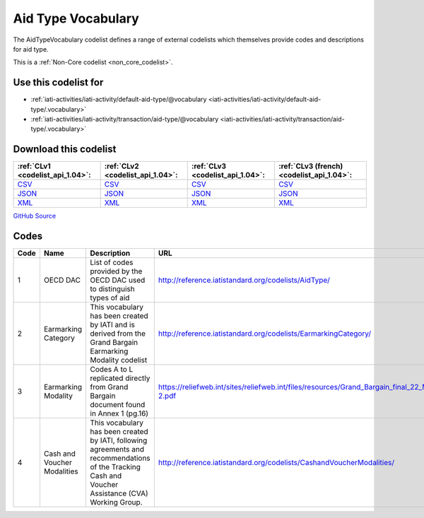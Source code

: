 Aid Type Vocabulary
===================


The AidTypeVocabulary codelist defines a range of external codelists which themselves provide codes and descriptions for aid type.





This is a :ref:`Non-Core codelist <non_core_codelist>`.



Use this codelist for
---------------------

* :ref:`iati-activities/iati-activity/default-aid-type/@vocabulary <iati-activities/iati-activity/default-aid-type/.vocabulary>`

* :ref:`iati-activities/iati-activity/transaction/aid-type/@vocabulary <iati-activities/iati-activity/transaction/aid-type/.vocabulary>`



Download this codelist
----------------------

.. list-table::
   :header-rows: 1

   * - :ref:`CLv1 <codelist_api_1.04>`:
     - :ref:`CLv2 <codelist_api_1.04>`:
     - :ref:`CLv3 <codelist_api_1.04>`:
     - :ref:`CLv3 (french) <codelist_api_1.04>`:

   * - `CSV <../downloads/clv1/codelist/AidTypeVocabulary.csv>`__
     - `CSV <../downloads/clv2/csv/en/AidTypeVocabulary.csv>`__
     - `CSV <../downloads/clv3/csv/en/AidTypeVocabulary.csv>`__
     - `CSV <../downloads/clv3/csv/fr/AidTypeVocabulary.csv>`__

   * - `JSON <../downloads/clv1/codelist/AidTypeVocabulary.json>`__
     - `JSON <../downloads/clv2/json/en/AidTypeVocabulary.json>`__
     - `JSON <../downloads/clv3/json/en/AidTypeVocabulary.json>`__
     - `JSON <../downloads/clv3/json/fr/AidTypeVocabulary.json>`__

   * - `XML <../downloads/clv1/codelist/AidTypeVocabulary.xml>`__
     - `XML <../downloads/clv2/xml/AidTypeVocabulary.xml>`__
     - `XML <../downloads/clv3/xml/AidTypeVocabulary.xml>`__
     - `XML <../downloads/clv3/xml/AidTypeVocabulary.xml>`__

`GitHub Source <https://github.com/IATI/IATI-Codelists-NonEmbedded/blob/master/xml/AidTypeVocabulary.xml>`__



Codes
-----

.. _AidTypeVocabulary:
.. list-table::
   :header-rows: 1


   * - Code
     - Name
     - Description
     - URL

   
       
   * - 1   
       
     - OECD DAC
     - List of codes provided by the OECD DAC used to distinguish types of aid
     - http://reference.iatistandard.org/codelists/AidType/
   
       
   * - 2   
       
     - Earmarking Category
     - This vocabulary has been created by IATI and is derived from the Grand Bargain Earmarking Modality codelist
     - http://reference.iatistandard.org/codelists/EarmarkingCategory/
   
       
   * - 3   
       
     - Earmarking Modality
     - Codes A to L replicated directly from Grand Bargain document found in Annex 1 (pg.16)
     - https://reliefweb.int/sites/reliefweb.int/files/resources/Grand_Bargain_final_22_May_FINAL-2.pdf
   
       
   * - 4   
       
     - Cash and Voucher Modalities
     - This vocabulary has been created by IATI, following agreements and recommendations of the Tracking Cash and Voucher Assistance (CVA) Working Group.
     - http://reference.iatistandard.org/codelists/CashandVoucherModalities/
   

